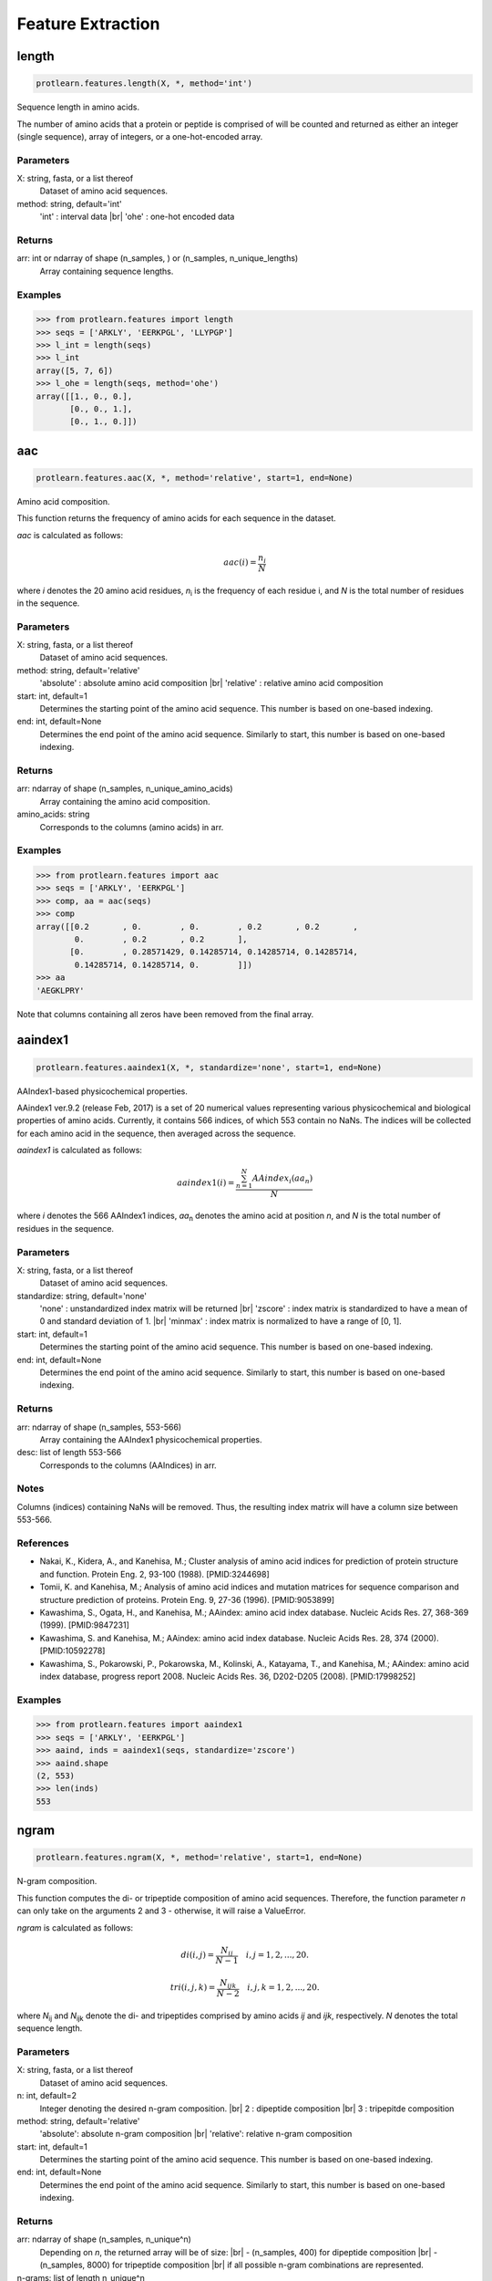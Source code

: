 .. _feature_extraction:
.. |br| raw:: html

   <br />

Feature Extraction 
==================

length 
------

.. code-block:: text

    protlearn.features.length(X, *, method='int')

Sequence length in amino acids.

The number of amino acids that a protein or peptide is comprised of will be 
counted and returned as either an integer (single sequence), array of 
integers, or a one-hot-encoded array.

Parameters
##########

X: string, fasta, or a list thereof 
    Dataset of amino acid sequences.

method: string, default='int'
    'int' : interval data |br|
    'ohe' : one-hot encoded data

Returns
#######

arr: int or ndarray of shape (n_samples, ) or (n_samples, n_unique_lengths) 
    Array containing sequence lengths.

Examples
########

.. code-block:: python

    >>> from protlearn.features import length
    >>> seqs = ['ARKLY', 'EERKPGL', 'LLYPGP']
    >>> l_int = length(seqs)
    >>> l_int
    array([5, 7, 6])
    >>> l_ohe = length(seqs, method='ohe')
    array([[1., 0., 0.],
           [0., 0., 1.],
           [0., 1., 0.]])

aac 
---

.. code-block:: text

    protlearn.features.aac(X, *, method='relative', start=1, end=None)

Amino acid composition.

This function returns the frequency of amino acids for each sequence in the dataset. 

`aac` is calculated as follows:

.. math::

   aac(i) = \frac{ n_i }{N}

where *i* denotes the 20 amino acid residues, *n*\ :sub:`i` \ is the frequency of each 
residue i, and *N* is the total number of residues in the sequence.

Parameters
##########

X: string, fasta, or a list thereof 
    Dataset of amino acid sequences.

method: string, default='relative'
    'absolute' : absolute amino acid composition |br|
    'relative' : relative amino acid composition

start: int, default=1
    Determines the starting point of the amino acid sequence. This number is based on one-based indexing.

end: int, default=None
    Determines the end point of the amino acid sequence. Similarly to start, this number is based on one-based indexing.


Returns
#######

arr:  ndarray of shape (n_samples, n_unique_amino_acids)
    Array containing the amino acid composition.

amino_acids: string
    Corresponds to the columns (amino acids) in arr.

Examples
########

.. code-block:: python

    >>> from protlearn.features import aac
    >>> seqs = ['ARKLY', 'EERKPGL']
    >>> comp, aa = aac(seqs)
    >>> comp
    array([[0.2       , 0.        , 0.        , 0.2       , 0.2       ,
            0.        , 0.2       , 0.2       ],
           [0.        , 0.28571429, 0.14285714, 0.14285714, 0.14285714,
            0.14285714, 0.14285714, 0.        ]])
    >>> aa
    'AEGKLPRY'

Note that columns containing all zeros have been removed from the final array.

aaindex1
--------

.. code-block:: text

    protlearn.features.aaindex1(X, *, standardize='none', start=1, end=None)

AAIndex1-based physicochemical properties.

AAindex1 ver.9.2 (release Feb, 2017) is a set of 20 numerical values 
representing various physicochemical and biological properties of amino 
acids. Currently, it contains 566 indices, of which 553 contain no NaNs. 
The indices will be collected for each amino acid in the sequence, 
then averaged across the sequence. 

`aaindex1` is calculated as follows:

.. math::

   aaindex1(i) = \frac{ \sum_{n=1}^{N}AAindex_i (aa_n) }{N}

where *i* denotes the 566 AAIndex1 indices, *aa*\ :sub:`n` \ denotes the amino acid at 
position *n*, and *N* is the total number of residues in the sequence.

Parameters
##########

X: string, fasta, or a list thereof 
    Dataset of amino acid sequences.

standardize: string, default='none'
    'none' : unstandardized index matrix will be returned |br|
    'zscore' : index matrix is standardized to have a mean of 0 and standard deviation of 1. |br|
    'minmax' : index matrix is normalized to have a range of [0, 1].

start: int, default=1
    Determines the starting point of the amino acid sequence. This number is based on one-based indexing.

end: int, default=None
    Determines the end point of the amino acid sequence. Similarly to start, this number is based on one-based indexing.

Returns
#######

arr: ndarray of shape (n_samples, 553-566) 
    Array containing the AAIndex1 physicochemical properties.

desc: list of length 553-566
    Corresponds to the columns (AAIndices) in arr.

Notes
#####

Columns (indices) containing NaNs will be removed. Thus, the resulting index
matrix will have a column size between 553-566.

References
##########

- Nakai, K., Kidera, A., and Kanehisa, M.; Cluster analysis of amino acid indices for prediction of protein structure and function. Protein Eng. 2, 93-100 (1988). [PMID:3244698]
- Tomii, K. and Kanehisa, M.; Analysis of amino acid indices and mutation matrices for sequence comparison and structure prediction of proteins. Protein Eng. 9, 27-36 (1996). [PMID:9053899]
- Kawashima, S., Ogata, H., and Kanehisa, M.; AAindex: amino acid index database. Nucleic Acids Res. 27, 368-369 (1999). [PMID:9847231]
- Kawashima, S. and Kanehisa, M.; AAindex: amino acid index database. Nucleic Acids Res. 28, 374 (2000). [PMID:10592278]
- Kawashima, S., Pokarowski, P., Pokarowska, M., Kolinski, A., Katayama, T., and Kanehisa, M.; AAindex: amino acid index database, progress report 2008. Nucleic Acids Res. 36, D202-D205 (2008). [PMID:17998252]

Examples
########

.. code-block:: python

    >>> from protlearn.features import aaindex1
    >>> seqs = ['ARKLY', 'EERKPGL']
    >>> aaind, inds = aaindex1(seqs, standardize='zscore')
    >>> aaind.shape
    (2, 553)
    >>> len(inds)
    553

ngram
-----

.. code-block:: text

    protlearn.features.ngram(X, *, method='relative', start=1, end=None)

N-gram composition.

This function computes the di- or tripeptide composition of amino acid 
sequences. Therefore, the function parameter *n* can only take on 
the arguments 2 and 3 - otherwise, it will raise a ValueError.

`ngram` is calculated as follows:

.. math::

   di(i, j) = \frac{ N_{ij} }{N-1} \quad i,j = 1, 2, ..., 20.

.. math::

   tri(i, j, k) = \frac{ N_{ijk} }{N-2} \quad i,j,k = 1, 2, ..., 20.

where *N*\ :sub:`ij` \ and *N*\ :sub:`ijk` \ denote the di- and tripeptides 
comprised by amino acids *ij* and *ijk*, respectively. *N* denotes the total 
sequence length.

Parameters
##########

X: string, fasta, or a list thereof 
    Dataset of amino acid sequences.
    
n: int, default=2
    Integer denoting the desired n-gram composition. |br|
    2 : dipeptide composition |br|
    3 : tripepitde composition
    
method: string, default='relative'
    'absolute': absolute n-gram composition |br|
    'relative': relative n-gram composition

start: int, default=1
    Determines the starting point of the amino acid sequence. This number is
    based on one-based indexing.

end: int, default=None
    Determines the end point of the amino acid sequence. Similarly to start,
    this number is based on one-based indexing.
    
Returns
#######

arr: ndarray of shape (n_samples, n_unique^n)
    Depending on *n*, the returned array will be of size: |br|
    - (n_samples, 400) for dipeptide composition |br|
    - (n_samples, 8000) for tripeptide composition |br|
    if all possible n-gram combinations are represented.

n-grams: list of length n_unique^n
    List of n-grams corresponding to columns in arr.

Examples
########

.. code-block:: python

    >>> from protlearn.features import ngram
    >>> seqs = ['ARKLY', 'EERKPGL']
    >>> di, ngrams = ngram(seqs, n=2)
    >>> di
    array([[0.25      , 0.25      , 0.25      , 0.25      , 0.        ,
            0.        , 0.        , 0.        , 0.        ],
           [0.        , 0.        , 0.        , 0.16666667, 0.16666667,
            0.16666667, 0.16666667, 0.16666667, 0.16666667]])
    >>> ngrams
    ['AR', 'KL', 'LY', 'RK', 'EE', 'ER', 'GL', 'KP', 'PG']
    >>> tri, ngrams = ngram(seqs, n=3)
    array([[0.33333333, 0.33333333, 0.33333333, 0.        , 0.        ,
            0.        , 0.        , 0.        ],
           [0.        , 0.        , 0.        , 0.2       , 0.2       ,
            0.2       , 0.2       , 0.2       ]])
    >>> ngrams
    ['ARK', 'KLY', 'RKL', 'EER', 'ERK', 'KPG', 'PGL', 'RKP']

entropy
-------

.. code-block:: text

    protlearn.features.entropy(X, *, standardize='none', start=1, end=None)

Shannon entropy.

This function computes the Shannon entropy for each sequence in the 
dataset as follows:

.. math::

   H(X) = -\sum_{i=1}^{20}P(x_i)log P(x_i)

where *i* denotes the 20 amino acids and *P(x*\ :sub:`i`\) denotes the 
probability of a given amino acid in the sequence.

Parameters
##########

X: string, fasta, or a list thereof 
    Dataset of amino acid sequences.

standardize: string, default='none'
    'none' : unstandardized matrix will be returned |br|
    'zscore' : matrix is standardized to have a mean of 0 and standard deviation of 1. |br|
    'minmax' : matrix is normalized to have a range of [0, 1].

start: int, default=1
    Determines the starting point of the amino acid sequence. This number is
    based on one-based indexing.

end: int, default=None
    Determines the end point of the amino acid sequence. Similarly to start,
    this number is based on one-based indexing.

base: float, default=2.0
    The base of the logarithm function, used in the calculation of entropy.

Returns
#######

arr:  ndarray of shape (n_samples,) if len(X) > 1, otherwise float
    Array containing Shannon entropy values for each sequence.

Examples
########

.. code-block:: python

    >>> from protlearn.features import entropy
    >>> seqs = ['ARKLY', 'EERKPGL', 'AAAAAALY']
    >>> ent = entropy(seqs)
    >>> ent
    array([2.32192809, 2.52164064, 1.06127812])

posrich
-------

.. code-block:: text

    protlearn.features.posrich(X, *, position, aminoacid)

Position-specific amino acids.

This function returns a binary vector or matrix in which ones indicate the 
presence of the given amino acid(s) at the specified position(s), and zeros 
indicate their absence. 

Parameters
##########

X: string, fasta, or a list thereof
    Dataset of amino acid sequences.
    
position: int or list
    Integer or list of integers denoting the position(s) in the sequence. 

aminoacid: string or list
    String or list of strings indicating the amino acid(s) of interest.
    
Returns
#######

arr: ndarray of shape (n_samples, ) or (n_samples, n_positions)
    Binary vector/matrix indicating position-specific presence of amino acids.

Notes
#####

The position argument is based on one-based indexing.

Examples
########

.. code-block:: python

    >>> from protlearn.features import posrich
    >>> seqs = ['ARKLY', 'ERNLAPG', 'YRLQLLLY']   
    >>> pos_single = posrich(seqs, position=4, aminoacid='L')
    >>> pos_single
    array([1., 1., 0.])
    >>> pos_multiple = posrich(seqs, position=[2,3,4], aminoacid=['R','N','L'])
    array([[1., 0., 1.],
           [1., 1., 1.],
           [1., 0., 0.]])

motif
-----

.. code-block:: text

    protlearn.features.motif(X, pattern, *, start=1, end=None)

Sequence motifs.

This function returns a binary vector indicating the presence of a specified 
amino acid sequence motif.

Parameters
##########

X: string, fasta, or a list thereof 
    Dataset of amino acid sequences.
    
pattern: string
    Represents the sequence motif. |br|
    x --> any amino acid |br|
    [XY] --> X or Y |br|
    {X} --> any amino acid except X

start: int, default=1
    Determines the starting point of the amino acid sequence. This number is
    based on one-based indexing.

end: int, default=None
    Determines the end point of the amino acid sequence. Similarly to start,
    this number is based on one-based indexing.

Returns
#######

arr:  ndarray of shape (n_samples,)
    Binary vector indicating the presence of the motif in sequences.

Examples
########

.. code-block:: python

    >>> from protlearn.features import motif
    >>> seqs = ['AARKYLL', 'LELCDPGPG', 'RAAANCDD']  
    >>> pattern1 = pattern = 'AAx[KC]'
    >>> m1 = motif(seqs, pattern1)
    >>> m1
    array([1., 0., 1.])
    >>> pattern2 = 'xxC[DA]xx{Y}'
    >>> m2 = motif(seqs, pattern2)
    >>> m2
    array([0., 1., 0.])    

Based on the example above, 'pattern1' is interpreted as follows:
Two consecutive amino acids 'A', followed by any amino acid, followed by
either a 'K' or a 'C'. 

Likewise, pattern2 is interpreted as follows:
Any two consecutive amino acids, followed by a 'C', followed by either a 'D'
or an 'A', followed by any two amino acids, followed by any amino acid
except 'Y'.

atc 
---

.. code-block:: text

    protlearn.features.atc(X, *, method='relative', start=1, end=None)

Atomic and bond composition.

This function returns the sum of atomic and bond compositions for each 
amino acid sequence. The atomic features are comprised of five atoms 
(C, H, N, O, and S), and the bond features are comprised of total bonds, 
single bonds, and double bonds.

`atc` is calculated as follows:

.. math::

    atoms(i) = \frac{ n_i }{N}

where *i* denotes the type of atoms, *n*\ :sub:`i` \ is the total number of 
atoms of type *i*, and *N* is the total number of atoms in the sequence.

.. math::

    bonds(j) = n_j

where *j* denotes the type of bond and *n*\ :sub:`j` \ is the total number of 
bonds of type *j*.

Parameters
##########

X: string, fasta, or a list thereof 
    Dataset of amino acid sequences.

method: string, default='relative'
    'absolute': absolute atomic composition |br|
    'relative': relative atomic composition

start: int, default=1
    Determines the starting point of the amino acid sequence. This number is
    based on one-based indexing.

end: int, default=None
    Determines the end point of the amino acid sequence. Similarly to start,
    this number is based on one-based indexing.

Returns
#######

arr_atoms:  ndarray of shape (n_samples, 5)
    Array containing atomic compositions.

arr_bonds: ndarray of shape (n_samples, 3)
    Array containing bond compositions.

Notes
#####

The ``method`` argument only applies to the atomic composition, not
the bond composition.

References
##########

- Kumar, R., Chaudhary, K., Singh Chauhan, J. et al. An in silico platform for predicting, screening and designing of antihypertensive peptides. Sci Rep 5, 12512 (2015). https://doi.org/10.1038/srep12512

Examples
########

.. code-block:: python

    >>> from protlearn.features import atc
    >>> seqs = ['ARKLY', 'EERKPGL', 'AAAAAALY']
    >>> atoms, bonds = atc(seqs)
    >>> atoms
    array([[0.27522936, 0.5412844 , 0.08256881, 0.10091743, 0.],
           [0.25547445, 0.53284672, 0.08029197, 0.13138686, 0.],
           [0.26612903, 0.53225806, 0.06451613, 0.13709677, 0.]])
    >>> bonds
    array([[105.,  96.,   9.],
           [131., 121.,  10.],
           [117., 106.,  11.]])

binary 
------

.. code-block:: text

    protlearn.features.binary(X, *, padding=True, start=1, end=None)

Binary profile pattern.

This function returns the binary profile pattern for each amino acid 
sequence in the dataset. The output array is therefore very sparse, as each 
amino acid is represented by a 20-dimensional vector with only one non-zero 
value.

Parameters
##########

X: string, fasta, or a list thereof 
    Dataset of amino acid sequences.

padding: bool, default=True
    Pad sequences of unequal lengths with zeros at the posterior end.

start: int, default=1
    Determines the starting point of the amino acid sequence. This number is
    based on one-based indexing.

end: int, default=None
    Determines the end point of the amino acid sequence. Similarly to start,
    this number is based on one-based indexing.

Returns
#######

arr:  ndarray of shape (n_samples, 20*seq_length)
    Array containing binary profile pattern.

Notes
#####

This function is intended for proteins or peptides with equal lengths only.

References
##########

- Ansari, H. R., & Raghava, G. P. (2010). Identification of conformational B-cell Epitopes in an antigen from its primary sequence. Immunome research, 6, 6. https://doi.org/10.1186/1745-7580-6-6
- Chen Z, Chen Y-Z, Wang X-F, Wang C, Yan R-X, Zhang Z (2011) Prediction of Ubiquitination Sites by Using the Composition of k-Spaced Amino Acid Pairs. PLoS ONE 6(7): e22930. https://doi.org/10.1371/journal.pone.0022930

Examples
########

.. code-block:: python

    >>> from protlearn.features import binary
    >>> seqs = ['ARKLY', 'EERKPGL']
    >>> bpp = binary(seqs, padding=True)
    >>> bpp
    array([[1., 0., 0., 0., 0., 0., 0., 0., 0., 0., 0., 0., 0., 0., 0., 0.,
            0., 0., 0., 0., 0., 0., 0., 0., 0., 0., 0., 0., 0., 0., 0., 0.,
            0., 0., 1., 0., 0., 0., 0., 0., 0., 0., 0., 0., 0., 0., 0., 0.,
            1., 0., 0., 0., 0., 0., 0., 0., 0., 0., 0., 0., 0., 0., 0., 0.,
            0., 0., 0., 0., 0., 1., 0., 0., 0., 0., 0., 0., 0., 0., 0., 0.,
            0., 0., 0., 0., 0., 0., 0., 0., 0., 0., 0., 0., 0., 0., 0., 0.,
            0., 0., 0., 1., 0., 0., 0., 0., 0., 0., 0., 0., 0., 0., 0., 0.,
            0., 0., 0., 0., 0., 0., 0., 0., 0., 0., 0., 0., 0., 0., 0., 0.,
            0., 0., 0., 0., 0., 0., 0., 0., 0., 0., 0., 0.],
           [0., 0., 0., 1., 0., 0., 0., 0., 0., 0., 0., 0., 0., 0., 0., 0.,
            0., 0., 0., 0., 0., 0., 0., 1., 0., 0., 0., 0., 0., 0., 0., 0.,
            0., 0., 0., 0., 0., 0., 0., 0., 0., 0., 0., 0., 0., 0., 0., 0.,
            0., 0., 0., 0., 0., 0., 1., 0., 0., 0., 0., 0., 0., 0., 0., 0.,
            0., 0., 0., 0., 1., 0., 0., 0., 0., 0., 0., 0., 0., 0., 0., 0.,
            0., 0., 0., 0., 0., 0., 0., 0., 0., 0., 0., 0., 1., 0., 0., 0.,
            0., 0., 0., 0., 0., 0., 0., 0., 0., 1., 0., 0., 0., 0., 0., 0.,
            0., 0., 0., 0., 0., 0., 0., 0., 0., 0., 0., 0., 0., 0., 0., 0.,
            0., 1., 0., 0., 0., 0., 0., 0., 0., 0., 0., 0.]])

cksaap 
-------

.. code-block:: text

    protlearn.features.cksaap(X, *, k=1, start=1, end=None)

Composition of k-spaced amino acid pairs.

This function returns the k-spaced amino acid pair composition of each 
sequence in the dataset. Since there are 20 natural amino acids, there are 
400 possible amino acid pairs. The parameter 'k' represents the gap between
the amino acid pair. An example for k=1 would be AxY, where 'x' can be any 
amino acid. Similary, an example for k=2 would be AxxY. If k=0, the function
returns the dipeptide composition of each sequence.

Parameters
##########

X: string, fasta, or a list thereof 
    Dataset of amino acid sequences.

\lambda_: int, default=1
    Counted rank (tier) of the correlation along an amino acid sequence.
    
k: int, default=1
    Space between two amino acid pairs.

start: int, default=1
    Determines the starting point of the amino acid sequence. This number is
    based on one-based indexing.

end: int, default=None
    Determines the end point of the amino acid sequence. Similarly to start,
    this number is based on one-based indexing.

Returns
#######

arr:  ndarray of shape (n_samples, 400)
    Array containing k-spaced amino acid pair composition.

patterns: list of length 400
    Amino acid pairs with k gaps corresponding to columns in arr.

Notes
#####

Columns containing only zeros will be deleted. Therefore, the returned 
array and list may have a lower dimensionality than 400, depending on the 
unique number of k-spaced amino acid pairs in the dataset. 

References
##########

- Chen, K., Kurgan, L.A. & Ruan, J. Prediction of flexible/rigid regions from protein sequences using k-spaced amino acid pairs. BMC Struct Biol 7, 25 (2007). https://doi.org/10.1186/1472-6807-7-25

Examples
########

.. code-block:: python

    >>> from protlearn.features import cksaap
    >>> seqs = ['ARKLY', 'EERKPGL', 'AAAAAALY']
    >>> ck, pairs = cksaap(seqs)
    >>> ck
    array([[0, 1, 0, 0, 0, 0, 0, 1, 0, 1, 0],
           [0, 0, 0, 0, 1, 1, 1, 0, 1, 0, 1],
           [4, 0, 1, 1, 0, 0, 0, 0, 0, 0, 0]])
    >>> pairs
    ['A.A', 'A.K', 'A.L', 'A.Y', 'E.K', 'E.R', 'K.G', 'K.Y', 'P.L', 'R.L', 'R.P']
    >>> ck2, pairs2 = cksaap(seqs, k=2)
    >>> ck2
    array([[0, 1, 0, 0, 0, 0, 0, 1],
           [0, 0, 0, 1, 1, 1, 1, 0],
           [3, 1, 1, 0, 0, 0, 0, 0]])
    >>> pairs2
    ['A..A', 'A..L', 'A..Y', 'E..K', 'E..P', 'K..L', 'R..G', 'R..Y']

ctd 
---

.. code-block:: text

    protlearn.features.ctd(X, *, start=1, end=None)

Conjoint triad descriptors.

These descriptors were initially developed to model protein-protein
interactions. Amino acids can be grouped into 7 different classes based on
their dipoles and side chain volumes, which reflect their electrostatic and
hydrophobic interactions. 

.. image:: ctd_table.png
   :alt: Table showing CTD grouping of amino acids
   :align: center

\ :sup:`1` \ Dipole Scale (Debye): −, Dipole < 1.0; +, 1.0 < Dipole < 2.0; ++, 
2.0 < Dipole < 3.0; +++, Dipole > 3.0; +′+′+′, Dipole > 3.0 with opposite orientation. |br|

\ :sup:`2` \ Volume Scale (A∘3): −, Volume < 50; +, Volume > 50. |br|

\ :sup:`3` \ Cys is separated from class 3 because of its ability to form disulfide bonds. |br|

After grouping, these class triads are computed and normalized as follows:

.. math::

    d(i) = \frac{ f_i-min\{f_1,f_2,...,f_{343}\} }{max\{f_1,f_2,...,f_{343}\}}

where *i* corresponds to the CTD group and *f*\ :sub:`i` \ is the frequency of group *i* 
in the sequence.

Parameters
##########

X: string, fasta, or a list thereof 
    Dataset of amino acid sequences.

start: int, default=1
    Determines the starting point of the amino acid sequence. This number is
    based on one-based indexing.

end: int, default=None
    Determines the end point of the amino acid sequence. Similarly to start,
    this number is based on one-based indexing.

Returns
#######

arr:  ndarray of shape (n_samples, 343)
    Array containing conjoint triad descriptors.

ctd_list: list of length 343
    Unique class triads corresponding to columns in arr.

Notes
#####

Columns containing only zeros will be deleted. Therefore, the returned 
array and list may have a lower dimensionality than 343, depending on the 
unique number conjoint triad descriptors in the dataset.

References
##########

- Shen J, Zhang J, Luo X, Zhu W, Yu K, Chen K, Li Y, Jiang H (2007) Predicting protein-protein interactions based only on sequences information. Proc Natl Acad Sci USA 104: 4337 – 4341

Examples
########

.. code-block:: python

    >>> from protlearn.features import ctd
    >>> seqs = ['ARKKLYLYL', 'EEEERKPGL']
    >>> ctd_arr, ctd_desc = ctd(seqs)
    >>> ctd_arr
    array([[1., 2., 1., 1., 1., 1., 0., 0., 0., 0., 0.],
            [0., 0., 0., 0., 1., 0., 1., 1., 1., 1., 2.]])
    >>> ctd_desc
    ['155', '232', '323', '523', '552', '555', '212', '521', '655', '665', '666']

ctdc
----

.. code-block:: text

    protlearn.features.ctdc(X, *, start=1, end=None)

Composition/Transition/Distribution - Composition.

Amino acids are categorized into 3 groups based on their physicochemical 
properties. The properties used here include hydrophobicity, normalized van 
der Waals volume, polarity, polarizability, charge, secondary structure, and
solvent accessibility. For hydrophobicity, we use seven different groupings 
based on different studies, which can all be found in AAIndex1. 

.. image:: ctd.png
   :alt: Table showing CTD grouping of amino acids
   :align: center

After grouping, the frequency of each class will be calculated for each 
physicochemical property per sequence in the dataset as follows:

.. math::

    c(i) = \frac{ n_i }{N} \quad i = 1,2,3

where *n*\ :sub:`i` \ denotes the frequency of group *i* in the sequence, and *N* is the 
total sequence length.

For instance, the sequence 'ARKLY' translates to '23311' with respect to 
polarity groups. Thus, for polarity, the outcome will be P1 = 2/5, P2 = 1/5, 
and P3 = 2/5. 

As there are 13 different properties and 3 groups for each, the total dimension 
of this descriptor is 39.

Parameters
##########

X: string, fasta, or a list thereof 
    Dataset of amino acid sequences.

start: int, default=1
    Determines the starting point of the amino acid sequence. This number is
    based on one-based indexing.

end: int, default=None
    Determines the end point of the amino acid sequence. Similarly to start,
    this number is based on one-based indexing.

Returns
#######

arr: ndarray of shape (n_samples, 39)
    Array containing grouped composition of physicochemical properties.

desc: list of length 39
    Descriptor properties corresponding to columns in arr.

References
##########

- Dubchak, I., Muchnik, I., Holbrook, S. R. & Kim, S.-H. Prediction of protein folding class using global description of amino acid sequence. Proceedings of the National Academy of Sciences 92, 8700–8704 (1995).
- Dubchak, I., Muchnik, I., Mayor, C., Dralyuk, I. & Kim, S.-H. Recognition of a protein fold in the context of the scop classification. Proteins: Structure, Function, and Bioinformatics 35, 401–407 (1999).

Examples
########

.. code-block:: python

    >>> from protlearn.features import ctdc
    >>> seqs = ['ARKLY', 'EERKPGL']
    >>> c, desc = ctdc(seqs)
    >>> c
    array([[0.        , 0.6       , 0.4       , 0.4       , 0.6       ,
            0.        , 0.6       , 0.2       , 0.2       , 0.4       ,
            0.        , 0.6       , 0.2       , 0.4       , 0.4       ,
            0.4       , 0.4       , 0.2       , 0.4       , 0.2       ,
            0.4       , 0.2       , 0.2       , 0.6       , 0.4       ,
            0.2       , 0.4       , 0.2       , 0.2       , 0.6       ,
            0.4       , 0.6       , 0.        , 0.8       , 0.2       ,
            0.        , 0.4       , 0.4       , 0.2       ],
           [0.42857143, 0.28571429, 0.28571429, 0.85714286, 0.14285714,
            0.        , 0.71428571, 0.14285714, 0.14285714, 0.57142857,
            0.28571429, 0.14285714, 0.57142857, 0.28571429, 0.14285714,
            0.57142857, 0.28571429, 0.14285714, 0.57142857, 0.14285714,
            0.28571429, 0.28571429, 0.42857143, 0.28571429, 0.14285714,
            0.28571429, 0.57142857, 0.14285714, 0.57142857, 0.28571429,
            0.28571429, 0.42857143, 0.28571429, 0.71428571, 0.        ,
            0.28571429, 0.28571429, 0.57142857, 0.14285714]])
    >>> desc
    ['Hydrophobicity_ARGP820101-G1',
     'Hydrophobicity_ARGP820101-G2',
     'Hydrophobicity_ARGP820101-G3',
     'Hydrophobicity_CASG920101-G1',
     'Hydrophobicity_CASG920101-G2',
     'Hydrophobicity_CASG920101-G3',
     'Hydrophobicity_ENGD860101-G1',
     'Hydrophobicity_ENGD860101-G2',
     'Hydrophobicity_ENGD860101-G3',
     'Hydrophobicity_FASG890101-G1',
     'Hydrophobicity_FASG890101-G2',
     'Hydrophobicity_FASG890101-G3',
     'Hydrophobicity_PONP930101-G1',
     'Hydrophobicity_PONP930101-G2',
     'Hydrophobicity_PONP930101-G3',
     'Hydrophobicity_PRAM900101-G1',
     'Hydrophobicity_PRAM900101-G2',
     'Hydrophobicity_PRAM900101-G3',
     'Hydrophobicity_ZIMJ680101-G1',
     'Hydrophobicity_ZIMJ680101-G2',
     'Hydrophobicity_ZIMJ680101-G3',
     'Normalized van der Waals Volume-G1',
     'Normalized van der Waals Volume-G2',
     'Normalized van der Waals Volume-G3',
     'Polarity-G1',
     'Polarity-G2',
     'Polarity-G3',
     'Polarizability-G1',
     'Polarizability-G2',
     'Polarizability-G3',
     'Charge-G1',
     'Charge-G2',
     'Charge-G3',
     'Secondary structure-G1',
     'Secondary structure-G2',
     'Secondary structure-G3',
     'Solvent accessibility-G1',
     'Solvent accessibility-G2',
     'Solvent accessibility-G3']

ctdt
----

.. code-block:: text

    protlearn.features.ctdt(X, *, start=1, end=None)

Composition/Transition/Distribution - Transition

Amino acids are categorized into 3 groups based on their physicochemical 
properties. The properties used here include hydrophobicity, normalized van 
der Waals volume, polarity, polarizability, charge, secondary structure, and
solvent accessibility. For hydrophobicity, we use seven different groupings 
based on different studies, which can all be found in AAIndex1. 

This descriptor computes the frequency of transitions between groups as follows:

.. math::

    t(ij) = \frac{ n_{ij} + n_{ji} }{N-1} \quad ij = 12,13, 23

where *n*\ :sub:`ij` \ and *n*\ :sub:`ji` \ denote the frequency of transitions 
from group *i* to *j* and *j* to *i*, respectively, in the sequence, and *N* is 
the total sequence length.

For instance, if the encoded sequence is '32132223311311222222', then there are 
2 transitions from groups 1 to 2 and 2 to 1. Therefore, the descriptor for 
this particular group transition will be 2/19. Similarly, there are 3 
transitions from groups 2 to 3 and 3 to 2, so the descriptor for this 
transition is 3/19. 

As with CTDC, the dimensionality of this feature is 39.

Parameters
##########

X: string, fasta, or a list thereof 
    Dataset of amino acid sequences.

start: int, default=1
    Determines the starting point of the amino acid sequence. This number is
    based on one-based indexing.

end: int, default=None
    Determines the end point of the amino acid sequence. Similarly to start,
    this number is based on one-based indexing.

Returns
#######

arr:  ndarray of shape (n_samples, 39)
    Array containing group transitions of physicochemical properties.

desc: list of length 39
    Order of transition groups corresponding to columns in arr.

References
##########

- Dubchak, I., Muchnik, I., Holbrook, S. R. & Kim, S.-H. Prediction of protein folding class using global description of amino acid sequence. Proceedings of the National Academy of Sciences 92, 8700–8704 (1995).
- Dubchak, I., Muchnik, I., Mayor, C., Dralyuk, I. & Kim, S.-H. Recognition of a protein fold in the context of the scop classification. Proteins: Structure, Function, and Bioinformatics 35, 401–407 (1999).

Examples
########

.. code-block:: python

    >>> from protlearn.features import ctdt
    >>> seqs = ['ARKLY', 'EERKPGL']
    >>> t, desc = ctdt(seqs)
    >>> t
    array([[0.        , 0.        , 0.25      , 0.5       , 0.        ,
            0.        , 0.25      , 0.5       , 0.        , 0.        ,
            0.5       , 0.        , 0.25      , 0.25      , 0.        ,
            0.25      , 0.25      , 0.25      , 0.25      , 0.        ,
            0.25      , 0.        , 0.25      , 0.5       , 0.        ,
            0.25      , 0.25      , 0.        , 0.25      , 0.5       ,
            0.5       , 0.        , 0.        , 0.25      , 0.        ,
            0.        , 0.5       , 0.25      , 0.        ],
           [0.16666667, 0.33333333, 0.16666667, 0.16666667, 0.        ,
            0.        , 0.16666667, 0.        , 0.16666667, 0.16666667,
            0.        , 0.16666667, 0.5       , 0.        , 0.16666667,
            0.16666667, 0.        , 0.16666667, 0.16666667, 0.33333333,
            0.16666667, 0.16666667, 0.16666667, 0.16666667, 0.16666667,
            0.        , 0.16666667, 0.33333333, 0.        , 0.33333333,
            0.16666667, 0.16666667, 0.        , 0.        , 0.33333333,
            0.        , 0.        , 0.16666667, 0.16666667]])

    >>> desc
    ['Hydrophobicity_ARGP820101-T1221',
     'Hydrophobicity_ARGP820101-T1331',
     'Hydrophobicity_ARGP820101-T2332',
     'Hydrophobicity_CASG920101-T1221',
     'Hydrophobicity_CASG920101-T1331',
     'Hydrophobicity_CASG920101-T2332',
     'Hydrophobicity_ENGD860101-T1221',
     'Hydrophobicity_ENGD860101-T1331',
     'Hydrophobicity_ENGD860101-T2332',
     'Hydrophobicity_FASG890101-T1221',
     'Hydrophobicity_FASG890101-T1331',
     'Hydrophobicity_FASG890101-T2332',
     'Hydrophobicity_PONP930101-T1221',
     'Hydrophobicity_PONP930101-T1331',
     'Hydrophobicity_PONP930101-T2332',
     'Hydrophobicity_PRAM900101-T1221',
     'Hydrophobicity_PRAM900101-T1331',
     'Hydrophobicity_PRAM900101-T2332',
     'Hydrophobicity_ZIMJ680101-T1221',
     'Hydrophobicity_ZIMJ680101-T1331',
     'Hydrophobicity_ZIMJ680101-T2332',
     'Normalized van der Waals Volume-T1221',
     'Normalized van der Waals Volume-T1331',
     'Normalized van der Waals Volume-T2332',
     'Polarity-T1221',
     'Polarity-T1331',
     'Polarity-T2332',
     'Polarizability-T1221',
     'Polarizability-T1331',
     'Polarizability-T2332',
     'Charge-T1221',
     'Charge-T1331',
     'Charge-T2332',
     'Secondary structure-T1221',
     'Secondary structure-T1331',
     'Secondary structure-T2332',
     'Solvent accessibility-T1221',
     'Solvent accessibility-T1331',
     'Solvent accessibility-T2332']

ctdd
----

.. code-block:: text

    protlearn.features.ctdd(X, *, start=1, end=None)

Composition/Transition/Distribution - Distribution

Amino acids are categorized into 3 groups based on their physicochemical 
properties. The properties used here include hydrophobicity, normalized van 
der Waals volume, polarity, polarizability, charge, secondary structure, and
solvent accessibility. For hydrophobicity, we use seven different groupings 
based on different studies, which can all be found in AAIndex1. 

There are five distribution descriptors for each physicochemical property
and they are the position percents in the whole sequence for the first 
residue, 25% residues, 50% residues, 75% residues, and 100% residues for a 
certain encoded class. For instance, if the encoded sequence is 
'32132223311311222222', then there are 10 residues encoded as 2. The 
positions for the first residue 2, the 2nd residue 2 (25% * 10 = 2), the 5th
2 residue (50% * 10 = 5), the 7th 2 (75% * 10 = 7) and the 10th residue 2 
(100% * 10) in the encoded sequence are 2, 5, 15, 17, 20, so that the 
distribution descriptors for 2 are: 10.0 (2/20 * 100), 25.0 (5/20 * 100), 
75.0 (15/20 * 100), 85.0 (17/20 * 100), 100.0 (20/20 * 100).

Since there are 13 physicochemical properties, 3 groups (see ctdc), and 5 
distribution descriptors, the total dimensionality of this feature is 195.

Parameters
##########

X: string, fasta, or a list thereof 
    Dataset of amino acid sequences.

start: int, default=1
    Determines the starting point of the amino acid sequence. This number is
    based on one-based indexing.

end: int, default=None
    Determines the end point of the amino acid sequence. Similarly to start,
    this number is based on one-based indexing.

Returns
#######

arr:  ndarray of shape (n_samples, 195)
    Array containing grouped distribution of physicochemical properties.

desc: list of length 195
    Order of distribution groups corresponding to columns in arr.

References
##########

- Dubchak, I., Muchnik, I., Holbrook, S. R. & Kim, S.-H. Prediction of protein folding class using global description of amino acid sequence. Proceedings of the National Academy of Sciences 92, 8700–8704 (1995).
- Dubchak, I., Muchnik, I., Mayor, C., Dralyuk, I. & Kim, S.-H. Recognition of a protein fold in the context of the scop classification. Proteins: Structure, Function, and Bioinformatics 35, 401–407 (1999).

Examples
########

.. code-block:: python

    >>> from protlearn.features import ctdc
    >>> seqs = ['ARKLY', 'EERKPGL']
    >>> d, desc = ctdd(seqs)
    >>> d.shape
    (2, 195)
    >>> len(desc)
    195

moreau_broto
------------

.. code-block:: text

    protlearn.features.moreau_broto(X, *, d=1, properties=default, start=1, end=None)

Normalized Moreau-Broto autocorrelation based on AAIndex1.

Moreau-Broto autocorrelation descriptors are defined based on the 
distribution of AAIndex1-based amino acid properties along the sequence. All
indices are standardized before computing the descriptors:

.. math::

    P_i = \frac{ P_i-\overline{P} }{\sigma} 

where *P*\ :sub:`i` \ is the physicochemical property of the amino acid *i*, 
:math:`\overline{P}` denotes the mean of the property of the 20 amino acids, 
and :math:`\sigma` denotes the standard deviation.

Then, the Moreau_Broto descriptors are computed as follows:

.. math::

    AC(d) = \sum_{n=1}^{N-d} P_i P_{i+d} \quad d=1,2,...,nlag

where *d* denotes the lag of the autocorrelation, *P*\ :sub:`i` \ and *P*\ :sub:`i+d` \ 
are the properties of the amino acids at positions i and i+d, respectively, and 
*nlag* is the maximum value of the lag.

Finally, these descriptors are normalized:

.. math::

    ATS(d) = \frac{ AC(d) }{ N-d } \quad d=1,2,...,nlag

where *N* denotes the total sequence length.

Parameters
##########

X: string, fasta, or a list thereof 
    Dataset of amino acid sequences.

properties: list
    List of strings denoting AAIndex1 indices.
    
d: int, default=1
    Represents the lag. Must be smaller than sequence length. Maximum: 30.

start: int, default=1
    Determines the starting point of the amino acid sequence. This number is
    based on one-based indexing.

end: int, default=None
    Determines the end point of the amino acid sequence. Similarly to start,
    this number is based on one-based indexing.

Returns
#######

arr: ndarray of shape (n_samples, n_properties)
    Array containing Moreau-Broto autocorrelation descriptors.

References
##########

- Moreau & Broto (1980), Autocorrelation of a topological structure: A new molecular descriptor, Nouv. J. Chim. 4, 359–360.
- Feng, ZP., Zhang, CT. (2000): Prediction of membrane protein types based on the hydrophobic index of amino acids. J Protein Chem, 19: 262–275. 10.1023/A:1007091128394
- Lin, Z., Pan, XM. (2001): Accurate prediction of protein secondary structural content. J Protein Chem, 20: 217–220. 10.1023/A:1010967008838
- Xiao et al. (2015). protr/ProtrWeb: R package and web server for generating various numerical representation schemes of protein sequences. Bioinformatics 31 (11), 1857-1859

Examples
########

.. code-block:: python

    >>> from protlearn.features import moreau_broto
    >>> seqs = ['ARKLY', 'EERKPGL']
    >>> mb = moreau_broto(seqs)
    >>> mb
    array([[ 0.20075105, -0.19610635, -0.22859247,  0.40627137, -0.19552707,
             0.16803808,  0.11262517,  0.3817956 ],
           [ 0.34693551,  0.55361789,  0.12660283,  0.37790326,  0.43905717,
             0.00559139, -0.09331898,  0.36367721]])

moran 
-----

.. code-block:: text

    protlearn.features.moran(X, *, d=1, properties=default, start=1, end=None)

Moran's I based on AAIndex1.

Moran's I autocorrelation descriptors are defined based on the distribution 
of AAIndex1-based amino acid properties along the sequence. All indices are 
standardized before computing the descriptors. 

Moran's I descriptors are computed as follows:

.. math::

    I(d) = \frac{ \frac{ 1 }{ N-d } \sum_{i=1}^{N-d} (P_i-\overline{P}')(P_{i+d}-\overline{P}')}{\frac{ 1 }{ N } \sum_{i=1}^{N} (P_i-\overline{P}')^2} \quad d=1,2,...,30

where *N*, *d*, *P*\ :sub:`i` \, and *P*\ :sub:`i+d` \ are the same as in the 
Moreau-Broto autocorrelation.  :math:`\overline{P}'` is the considered 
property P along the sequence, which is defined as follows:

.. math::

    \overline{P}' = \frac{ \sum_{i=1}^{N} P_i }{N}

Parameters
##########

X: string, fasta, or a list thereof 
    Dataset of amino acid sequences.

properties: list
    List of strings denoting AAIndex1 indices.
    
d: int, default=1
    Represents the lag. Must be smaller than sequence length. Maximum: 30.

start: int, default=1
    Determines the starting point of the amino acid sequence. This number is
    based on one-based indexing.

end: int, default=None
    Determines the end point of the amino acid sequence. Similarly to start,
    this number is based on one-based indexing.

Returns
#######

arr: ndarray of shape (n_samples, n_properties)   
    Array containing Moran's I autocorrelation descriptors.

References
##########

- Moran, P. (1950). Notes on Continuous Stochastic Phenomena. Biometrika, 37(1/2), 17-23. doi:10.2307/2332142
- Horne, DS. (1988): Prediction of protein helix content from an autocorrelation analysis of sequence hydrophobicities. Biopolymers 27, 451–477 
- Li et al. (2007). Beyond Moran's I: testing for spatial dependence based on the spatial autoregressive model. Geogr. Anal. 39, 357–375.
- Xiao et al. (2015). protr/ProtrWeb: R package and web server for generating various numerical representation schemes of protein sequences. Bioinformatics 31 (11), 1857-1859

Examples
########

.. code-block:: python

    >>> from protlearn.features import moran
    >>> seqs = ['ARKLY', 'EERKPGL']
    >>> moranI = moran(seqs)
    >>> moranI
    array([[ 0.40090094, -0.31240708, -0.44083728,  0.26720303, -0.45198768,
            -0.14684112, -0.05212843,  0.33703981],
            [-0.0588976 , -0.36033526,  0.13170834,  0.18317369,  0.3884609 ,
             -0.00724234, -0.19231646,  0.61711506]])

geary 
-----

.. code-block:: text

    protlearn.features.geary(X, *, d=1, properties=default, start=1, end=None)

Geary's C based on AAIndex1.

Geary's C autocorrelation descriptors are defined based on the distribution 
of AAIndex1-based amino acid properties along the sequence. All indices are 
standardized before computing the descriptors. 

Geary's C descriptors are computed as follows:

.. math::

    C(d) = \frac{ \frac{ 1 }{ 2(N-d) } \sum_{i=1}^{N-d} (P_{i}-P_{i+d})^2}{\frac{ 1 }{ N-1 } \sum_{i=1}^{N} (P_i-\overline{P}')^2} \quad d=1,2,...,30

where *N*, *d*, *P*\ :sub:`i` \, and *P*\ :sub:`i+d` \ are the same as in the 
Moreau-Broto autocorrelation, and :math:`\overline{P}'` is the same as in 
Moran's I.

Parameters
##########

X: string, fasta, or a list thereof 
    Dataset of amino acid sequences.

properties: list
    List of strings denoting AAIndex1 indices.
    
d: int, default=1
    Represents the lag. Must be smaller than sequence length. Maximum: 30.

start: int, default=1
    Determines the starting point of the amino acid sequence. This number is
    based on one-based indexing.

end: int, default=None
    Determines the end point of the amino acid sequence. Similarly to start,
    this number is based on one-based indexing.

Returns
#######

arr: ndarray of shape (n_samples, n_properties)
    Array containing Geary's C autocorrelation descriptors.

References
##########

- Geary, R. (1954). The Contiguity Ratio and Statistical Mapping. The Incorporated Statistician, 5(3), 115-146. doi:10.2307/2986645
- Jeffers, J. (1973). A Basic Subroutine for Geary's Contiguity Ratio. Journal of the Royal Statistical Society. Series D (The Statistician), 22(4), 299-302. doi:10.2307/2986827
- Sokal, RR., Thomson, BA. (2006). Population structure inferred by local spatial autocorrelation: an example from an Amerindian tribal population. Am J Phys Anthropol, 129: 121–131. 10.1002/ajpa.20250
- Xiao et al. (2015). protr/ProtrWeb: R package and web server for generating various numerical representation schemes of protein sequences. Bioinformatics 31 (11), 1857-1859.

Examples
########

.. code-block:: python

    >>> from protlearn.features import geary
    >>> seqs = ['ARKLY', 'EERKPGL']
    >>> gearyC = geary(seqs)
    >>> gearyC
    array([[0.52746275, 1.12898944, 0.94222955, 0.39077186, 0.96444569,
            0.66346012, 0.87481962, 0.32546227],
           [0.65656058, 0.95397893, 0.87962853, 0.70972353, 0.65407555,
            0.96823847, 1.01949384, 0.21073089]])

paac 
----

.. code-block:: text

    protlearn.features.paac(X, *, lambda_=30, w=.05, start=1, end=None)

Pseudo amino acid composition.

Similar to the vanilla amino acid composition, this feature characterizes 
the protein mainly using a matrix of amino-acid frequencies, which helps 
with dealing with proteins without significant sequence homology to other 
proteins. However, additional information are also included in the 
matrix to represent some local features, such as correlation between 
residues of a certain distance.

First, the original hydrophobicity, hydrophilicity, and side chain mass values 
are converted using the following equation:

.. math:: 

    P(i) = \frac{ P^o(i) - \frac{ 1 }{ 20 } \sum_{i=1}^{20} P^o(i)}{ \sqrt{\frac{ \sum_{i=1}^{20} [P^o(i)-\frac{ 1 }{ 20 } \sum_{i=1}^{20} P^o(i)]^2 } { 20 } }}

where *P(i)* denotes the converted property (hydrophobicity, hydrophilicity, or side chain 
mass) of amino acid *i*, and *P*\ :sup:`o`\(i) denotes the original value of these 
properties.

Next, a correlation function is defined that averages the values of the three 
physicochemical properties:

.. math::

    \Theta (J_k,J_l) = \frac{ 1 }{ 3 } \{[H_1(J_k)-H_1(J_l)]^2+[H_2(J_k)-H_2(J_l)]^2+[M(J_k)-M(J_l)]^2\}

where *H*\ :sub:`1` \, *H*\ :sub:`2` \, and *M* refer to hydrophilicity, hydrophilicity, 
and side chain mass, respectively, and *J*\ :sub:`k` \ and *J*\ :sub:`l` \ denote 
the amino acids at positions *k* and *l*.

.. image:: paac.png
   :alt: Pseudo amino acid composition
   :align: center

Then, a set of sequence-order-correlated factors are defined as follows:

.. math::

    \theta_1 = \frac{ 1 }{ N-1 } \sum_{i=1}^{N-1} \Theta (J_k,J_{k+1})

.. math::

    \theta_2 = \frac{ 1 }{ N-2 } \sum_{i=1}^{N-2} \Theta (J_k,J_{k+2})

.. math::
    ...

.. math::

    \theta_\lambda = \frac{ 1 }{ N-\lambda } \sum_{i=1}^{N-\lambda} \Theta (J_k,J_{k+\lambda})

where :math:`\lambda` is an integer parameter to be chosen and must be smaller 
than the sequence length *N*. 

With *f*\ :sub:`i` \ being the normalized occurrence frequency of amino acid *i* 
in the sequence, a set of 20+ :math:`\lambda` descriptors, called the pseudo amino 
acid composition, can be defined as:

.. math::

    X_c = \frac{ f_c }{ \sum_{r=1}^{20} f_r + w \sum_{j=1}^{\lambda} \theta_j }, \quad (1 < c < 20)

.. math::

    X_c = \frac{ w \theta_{c-20} }{ \sum_{r=1}^{20} f_r + w \sum_{j=1}^{\lambda} \theta_j }, \quad (21 < c < 20+\lambda)

where *w* is the weighting factor for the sequence-order effect and is set to 0.05 as 
suggested by Chou et al. (2001).

Parameters
##########

X: string, fasta, or a list thereof 
    Dataset of amino acid sequences.

\lambda_: int, default=30
    Counted rank (tier) of the correlation along an amino acid sequence. |br|
    This parameter has to be smaller than the shortest sequence in the 
    dataset.
    
w: float, default=.05
    Weighting factor for the sequence-order effect.

start: int, default=1
    Determines the starting point of the amino acid sequence. This number is
    based on one-based indexing.

end: int, default=None
    Determines the end point of the amino acid sequence. Similarly to start,
    this number is based on one-based indexing.

Returns
#######

arr:  ndarray of shape (n_samples, 20+\lambda_)
    Array containing pseudo amino acid composition.

desc: list of length 20+\lambda_
    Order of amino acids and lambda values corresponding to columns in arr.

Notes
#####

Columns containing only zeros will be deleted. Therefore, the returned 
array and list may have a lower dimensionality than 20+\lambda_.

References
##########

- Tanford C. Contribution of hydrophobic interactions to the stability of the globular conformation of proteins. J Am Chem Soc. 1962;84:4240–4247.
- Hopp TP, Woods KR. Prediction of protein antigenic determinants from amino acid sequences. Proc Natl Acad Sci U S A. 1981 Jun;78(6):3824-8. doi: 10.1073/pnas.78.6.3824. PMID: 6167991; PMCID: PMC319665.
- Chou KC. Prediction of protein cellular attributes using pseudo‐amino acid composition. Proteins. 2001; 43: 246‐ 255.
- Jain et al. TpPred: A Tool for Hierarchical Prediction of Transport Proteins Using Cluster of Neural Networks and Sequence Derived Features. International Journal for Computational Biology (IJCB), 2012;1:28-36.

Examples
########

.. code-block:: python

    >>> from protlearn.features import paac
    >>> seqs = ['ARKLY', 'EERKPGL']
    >>> paac_comp, desc = paac(seqs, lambda_=3)
    >>> paac_comp
    array([[0.62956037, 0.        , 0.        , 0.62956037, 0.62956037,
            0.        , 0.62956037, 0.62956037, 0.10830885, 0.16327632,
            0.09885446],
           [0.        , 1.49423911, 0.74711955, 0.74711955, 0.74711955,
            0.74711955, 0.74711955, 0.        , 0.04009348, 0.08251201,
            0.13027496]])
    >>> desc
    ['A', 'E', 'G', 'K', 'L', 'P', 'R', 'Y', 'lambda1', 'lambda2', 'lambda3']

apaac
-----

.. code-block:: text

    protlearn.features.apaac(X, *, lambda_=30, w=.05, start=1, end=None)

Amphiphilic pseudo amino acid composition.

This feature has the same form as the vanilla amino acid composition, but 
contains much more information that is related to the sequence order of a 
protein and the distribution of the hydrophobic and hydrophilic amino acids
along its chain. 

Using *H*\ :sub:`1` \(i) and *H*\ :sub:`2` \(i) as defined above in the 
pseudo amino acid composition function, the correlation functions for 
hydrophobicity and hydrophilicity can be computed as follows:

.. math::

    H_{i,j}^1 = H_1(i) H1(j)

.. math::

    H_{i,j}^2 = H_2(i) H2(j)

Next, sequence-order factors can be defined as:

.. math::

    \tau_1 = \frac{ 1 }{ N-1 } \sum_{i=1}^{N-1} H_{i,i+1}^1

.. math::

    \tau_2 = \frac{ 1 }{ N-1 } \sum_{i=1}^{N-1} H_{i,i+1}^2

.. math::

    \tau_3 = \frac{ 1 }{ N-2 } \sum_{i=1}^{N-2} H_{i,i+2}^1

.. math::

    \tau_4 = \frac{ 1 }{ N-2 } \sum_{i=1}^{N-2} H_{i,i+2}^2

.. math::
    ...

.. math::

    \tau_{2\lambda-1} = \frac{ 1 }{ N-\lambda } \sum_{i=1}^{N-\lambda} H_{i,i+\lambda}^1

.. math::

    \tau_{2\lambda} = \frac{ 1 }{ N-\lambda } \sum_{i=1}^{N-\lambda} H_{i,i+\lambda}^2

Finally, a set of descriptors, called amphiphilic pseudo amino acid composition, 
is defined as follows:

.. math::

    P_c = \frac{ f_c }{ \sum_{r=1}^{20} f_r + w \sum_{j=1}^{2\lambda} \tau_j }, \quad (1 < c < 20)

.. math::

    P_c = \frac{ w \tau_u }{ \sum_{r=1}^{20} f_r + w \sum_{j=1}^{2\lambda} \tau_j }, \quad (21 < c < 20+2\lambda)

where *w* is the weighting factor, which is set to 0.05.

Parameters
##########

X: string, fasta, or a list thereof 
    Dataset of amino acid sequences.

\lambda_: int, default=30
    Counted rank (tier) of the correlation along an amino acid sequence. |br|
    This parameter has to be smaller than the shortest sequence in the 
    dataset.
    
w: float, default=.05
    Weighting factor for the sequence-order effect.

start: int, default=1
    Determines the starting point of the amino acid sequence. This number is
    based on one-based indexing.

end: int, default=None
    Determines the end point of the amino acid sequence. Similarly to start,
    this number is based on one-based indexing.

Returns
#######

arr: ndarray of shape (n_samples, 20+2*\lambda_)
    Array containing amphiphilic pseudo amino acid composition.

desc: list of length 20+2*\lambda_
    Order of amino acids and lambda values corresponding to columns in arr.

Notes
#####

Columns containing only zeros will be deleted. Therefore, the returned 
array and list may have a lower dimensionality than 20+2*\lambda_.

References
##########

- Tanford C. Contribution of hydrophobic interactions to the stability of the globular conformation of proteins. J Am Chem Soc. 1962;84:4240–4247.
- Hopp TP, Woods KR. Prediction of protein antigenic determinants from amino acid sequences. Proc Natl Acad Sci U S A. 1981 Jun;78(6):3824-8. doi: 10.1073/pnas.78.6.3824. PMID: 6167991; PMCID: PMC319665.
- Chou KC. Using amphiphilic pseudo amino acid composition to predict enzyme subfamily classes. Bioinformatics. 2005 Jan 1;21(1):10-9. doi: 10.1093/bioinformatics/bth466. Epub 2004 Aug 12. PMID: 15308540.
- Jain et al. TpPred: A Tool for Hierarchical Prediction of Transport Proteins Using Cluster of Neural Networks and Sequence Derived Features. International Journal for Computational Biology (IJCB), 2012;1:28-36.

Examples
########

.. code-block:: python

    >>> from protlearn.features import apaac
    >>> seqs = ['ARKLY', 'EERKPGL']
    >>> apaac_comp, desc = apaac(seqs, lambda_=3)
    >>> apaac_comp
    array([[ 1.15705278e+00,  0.00000000e+00,  0.00000000e+00,
             1.15705278e+00,  1.15705278e+00,  0.00000000e+00,
             1.15705278e+00,  1.15705278e+00,  1.38909208e-02,
             3.13346727e-02, -8.12700103e-02, -6.96352986e-02,
            -1.82775274e-05, -5.13547885e-02],
           [ 0.00000000e+00,  1.64484218e+00,  8.22421091e-01,
             8.22421091e-01,  8.22421091e-01,  8.22421091e-01,
             8.22421091e-01,  0.00000000e+00,  4.76440749e-02,
             6.11246926e-02,  1.80650812e-02,  5.07150233e-02,
            -1.93053341e-02,  1.93353709e-02]])
    >>> desc
    ['A',
     'E',
     'G',
     'K',
     'L',
     'P',
     'R',
     'Y',
     'lambda_hphob1',
     'lambda_hphil1',
     'lambda_hphob2',
     'lambda_hphil2',
     'lambda_hphob3',
     'lambda_hphil3']

socn 
----

.. code-block:: text

    protlearn.features.socn(X, *, d=30, start=1, end=None)

Sequence-order-coupling number.

This feature is derived from the distance matrix between the 20 amino acids.
Here, we use two different distance matrices based on studies by Grantham 
and Schneider-Wrede, respectively. 

The *d*-th rank sequence-order-coupling number is defined as follows:

.. math::

    \tau_d = \sum_{i=1}^{N-d} (d_{i,i+d})^2 \quad d=1,2,3,...,nlag

where *d*\ :sub:`i,i+d` \ is the value in a given distance matrix describing the 
distance between two amino acids at position *i* and *i+d*, *nlag* refers to the 
maximum value of the lag (30), and *N* is the total sequence length.

.. image:: socn.png
   :alt: Pseudo amino acid composition
   :align: center

Parameters
##########

X: string, fasta, or a list thereof 
    Dataset of amino acid sequences.
    
d: int, default=30
    Represents the lag. Must be smaller than sequence length.

start: int, default=1
    Determines the starting point of the amino acid sequence. This number is
    based on one-based indexing.

end: int, default=None
    Determines the end point of the amino acid sequence. Similarly to start,
    this number is based on one-based indexing.

Returns
#######

arr_sw:  ndarray of shape (n_samples, d)
    Array containing SOCN based on the Schneider-Wrede distance matrix.

arr_g:  ndarray of shape (n_samples, d)
    Array containing SOCN based on the Grantham distance matrix.

References
##########

- Grantham, R. (1974). Amino acid difference formula to help explain protein evolution. Science. 185 (4154): 862–864
- Schneider & Wrede (1994). The Rational Design of Amino Acid Sequences by Artifical Neural Networks and Simulated Molecular Evolution: De Novo Design of an Idealized Leader Cleavge Site. Biophys Journal, 66, 335-344
- Chou,K.-C. (2000) Prediction of protein subcellar locations by incorporating quasi-sequence-order effect. Biochemical and Biophysical Research Communications, 278, 477–483

Examples
########

.. code-block:: python

    >>> from protlearn.features import socn
    >>> seqs = ['ARKLY', 'EERKPGL']
    >>> sw, g = socn(seqs, d=3)
    >>> sw
    array([1.138343, 1.64627 , 2.150641])
    >>> g
    array([35009., 42394., 38859.])

qso 
---

.. code-block:: text

    protlearn.features.qso(X, *, d=30, start=1, end=None)

Quasi-sequence-order.

This feature is derived from the distance matrix between the 20 amino acids.
Here, we use two different distance matrices based on studies by Grantham 
and Schneider-Wrede, respectively.

For each amino acid *i*, a quasi-sequence-order descriptor can be computed as 
follows:

.. math::

    X_i = \frac{ f_i }{ \sum_{i=1}^{20}f_i + w \sum_{d=1}^{nlag}\tau_d }, \quad i=1,2,...,20

where *f*\ :sub:`i` \ is the normalized occurrence of amino acid type *i* and *w* 
is a weighting factor, which is set to 0.1. *nlag* and :math:`\tau_d` are defined as 
in the sequence-order-coupling number function above.

The other 30 QSO descriptors are defined as follows:

.. math::

    X_d = \frac{ w \tau_d - 20 }{ \sum_{i=1}^{20}f_i + w \sum_{d=1}^{nlag}\tau_d }, \quad d=21,22,...,20+nlag

Parameters
##########

X: string, fasta, or a list thereof 
    Dataset of amino acid sequences.
    
d: int, default=30
    Represents the lag. Must be smaller than sequence length.
    
w: float, default=.1
    Weighting factor for the sequence-order effect.

start: int, default=1
    Determines the starting point of the amino acid sequence. This number is
    based on one-based indexing.

end: int, default=None
    Determines the end point of the amino acid sequence. Similarly to start,
    this number is based on one-based indexing.

Returns
#######

arr_sw:  ndarray of shape (n_samples, 20+d)
    Array containing QSO based on the Schneider-Wrede distance matrix.

arr_g:  ndarray of shape (n_samples, 20+d)
    Array containing QSO based on the Grantham distance matrix.

desc: list of length 20+d
    Order of QSO descriptors corresponding to columns in arr_sw and arr_g.

Notes
#####

Columns containing only zeros will be deleted. Therefore, the returned 
arrays and list may have a lower dimensionality than 20+d.

References
##########

- Grantham, R. (1974). Amino acid difference formula to help explain protein evolution. Science. 185 (4154): 862–864
- Schneider & Wrede (1994). The Rational Design of Amino Acid Sequences by Artifical Neural Networks and Simulated Molecular Evolution: De Novo Design of an Idealized Leader Cleavge Site. Biophys Journal, 66, 335-344
- Chou,K.-C. (2000) Prediction of protein subcellar locations by incorporating quasi-sequence-order effect. Biochemical and Biophysical Research Communications, 278, 477–483

Examples
########

.. code-block:: python

    >>> from protlearn.features import qso
    >>> seqs = ['ARKLY', 'EERKPGL']
    >>> sw, g, desc = qso(seqs, d=3)
    >>> sw
    array([[0.66139001, 0.        , 0.        , 0.66139001, 0.66139001,
            0.        , 0.66139001, 0.66139001, 0.12285782, 0.15604737,
            0.0597048 ],
           [0.        , 1.33911348, 0.66955674, 0.66955674, 0.66955674,
            0.66955674, 0.66955674, 0.        , 0.07621852, 0.11022712,
            0.14399762]])
    >>> g
    array([[1.42887762e-04, 0.00000000e+00, 0.00000000e+00, 1.42887762e-04,
            1.42887762e-04, 0.00000000e+00, 1.42887762e-04, 1.42887762e-04,
            3.71008073e-01, 4.12445524e-01, 2.16403515e-01],
           [0.00000000e+00, 1.72010458e-04, 8.60052291e-05, 8.60052291e-05,
            8.60052291e-05, 8.60052291e-05, 8.60052291e-05, 0.00000000e+00,
            3.01095707e-01, 3.64610568e-01, 3.34207720e-01]])
    >>> desc
    ['A', 'E', 'G', 'K', 'L', 'P', 'R', 'Y', 'd1', 'd2', 'd3']

